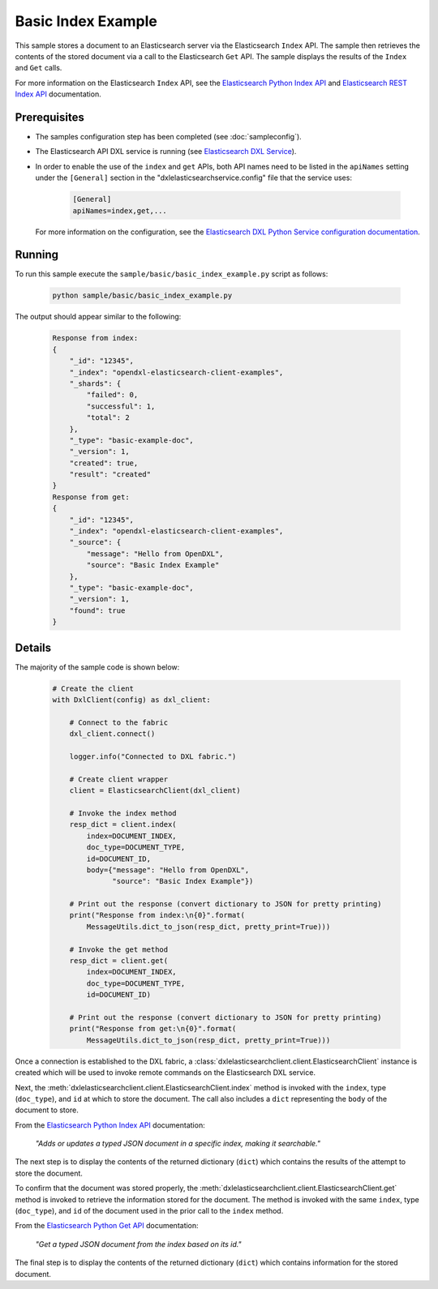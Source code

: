 Basic Index Example
===================

This sample stores a document to an Elasticsearch server via the Elasticsearch
``Index`` API. The sample then retrieves the contents of the stored document
via a call to the Elasticsearch ``Get`` API. The sample displays the results of
the ``Index`` and ``Get`` calls.

For more information on the Elasticsearch ``Index`` API, see the
`Elasticsearch Python Index API <https://elasticsearch-py.readthedocs.io/en/master/api.html#elasticsearch.Elasticsearch.index>`__
and `Elasticsearch REST Index API <https://www.elastic.co/guide/en/elasticsearch/reference/current/docs-index_.html>`__
documentation.

Prerequisites
*************

* The samples configuration step has been completed (see :doc:`sampleconfig`).
* The Elasticsearch API DXL service is running (see
  `Elasticsearch DXL Service <https://github.com/opendxl/opendxl-elasticsearch-service-python>`__).
* In order to enable the use of the ``index`` and ``get`` APIs, both API names
  need to be listed in the ``apiNames`` setting under the ``[General]`` section
  in the "dxlelasticsearchservice.config" file that the service uses:

    .. code-block:: ini

        [General]
        apiNames=index,get,...

  For more information on the configuration, see the
  `Elasticsearch DXL Python Service configuration documentation <https://opendxl.github.io/opendxl-elasticsearch-service-python/pydoc/configuration.html#elasticsearch-dxl-python-service-dxlelasticsearchservice-config>`__.

Running
*******

To run this sample execute the ``sample/basic/basic_index_example.py`` script
as follows:

    .. code-block:: shell

        python sample/basic/basic_index_example.py

The output should appear similar to the following:

    .. code-block:: shell

        Response from index:
        {
            "_id": "12345",
            "_index": "opendxl-elasticsearch-client-examples",
            "_shards": {
                "failed": 0,
                "successful": 1,
                "total": 2
            },
            "_type": "basic-example-doc",
            "_version": 1,
            "created": true,
            "result": "created"
        }
        Response from get:
        {
            "_id": "12345",
            "_index": "opendxl-elasticsearch-client-examples",
            "_source": {
                "message": "Hello from OpenDXL",
                "source": "Basic Index Example"
            },
            "_type": "basic-example-doc",
            "_version": 1,
            "found": true
        }

Details
*******

The majority of the sample code is shown below:

    .. code-block:: python

        # Create the client
        with DxlClient(config) as dxl_client:

            # Connect to the fabric
            dxl_client.connect()

            logger.info("Connected to DXL fabric.")

            # Create client wrapper
            client = ElasticsearchClient(dxl_client)

            # Invoke the index method
            resp_dict = client.index(
                index=DOCUMENT_INDEX,
                doc_type=DOCUMENT_TYPE,
                id=DOCUMENT_ID,
                body={"message": "Hello from OpenDXL",
                      "source": "Basic Index Example"})

            # Print out the response (convert dictionary to JSON for pretty printing)
            print("Response from index:\n{0}".format(
                MessageUtils.dict_to_json(resp_dict, pretty_print=True)))

            # Invoke the get method
            resp_dict = client.get(
                index=DOCUMENT_INDEX,
                doc_type=DOCUMENT_TYPE,
                id=DOCUMENT_ID)

            # Print out the response (convert dictionary to JSON for pretty printing)
            print("Response from get:\n{0}".format(
                MessageUtils.dict_to_json(resp_dict, pretty_print=True)))


Once a connection is established to the DXL fabric, a
:class:`dxlelasticsearchclient.client.ElasticsearchClient` instance is created
which will be used to invoke remote commands on the Elasticsearch DXL service.

Next, the :meth:`dxlelasticsearchclient.client.ElasticsearchClient.index`
method is invoked with the ``index``, type (``doc_type``), and ``id`` at which
to store the document. The call also includes a ``dict`` representing the
``body`` of the document to store.

From the
`Elasticsearch Python Index API <https://elasticsearch-py.readthedocs.io/en/master/api.html#elasticsearch.Elasticsearch.index>`_
documentation:

    `"Adds or updates a typed JSON document in a specific index, making it
    searchable."`

The next step is to display the contents of the returned dictionary (``dict``)
which contains the results of the attempt to store the document.

To confirm that the document was stored properly, the
:meth:`dxlelasticsearchclient.client.ElasticsearchClient.get` method is invoked
to retrieve the information stored for the document. The method is invoked with
the same ``index``, type (``doc_type``), and ``id`` of the document used in the
prior call to the ``index`` method.

From the
`Elasticsearch Python Get API <https://elasticsearch-py.readthedocs.io/en/master/api.html#elasticsearch.Elasticsearch.get>`_
documentation:

    `"Get a typed JSON document from the index based on its id."`

The final step is to display the contents of the returned dictionary (``dict``)
which contains information for the stored document.
